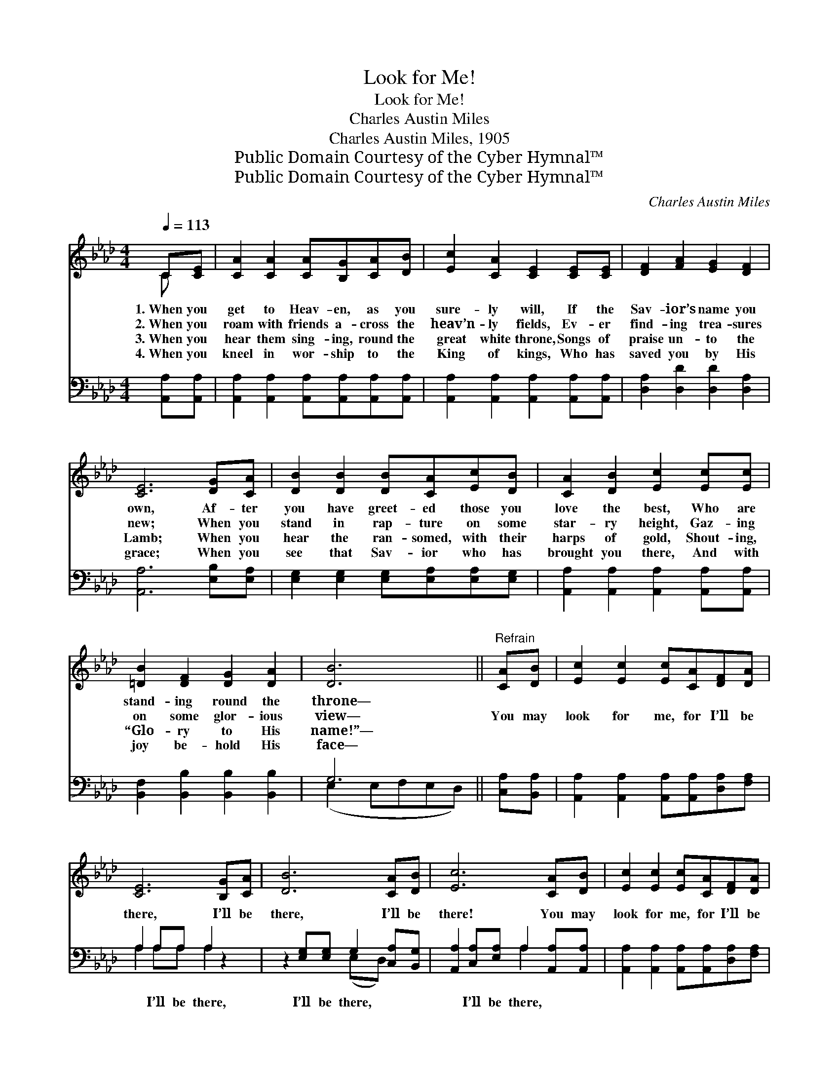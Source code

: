X:1
T:Look for Me!
T:Look for Me!
T:Charles Austin Miles
T:Charles Austin Miles, 1905
T:Public Domain Courtesy of the Cyber Hymnal™
T:Public Domain Courtesy of the Cyber Hymnal™
C:Charles Austin Miles
Z:Public Domain
Z:Courtesy of the Cyber Hymnal™
%%score ( 1 2 ) ( 3 4 )
L:1/8
Q:1/4=113
M:4/4
K:Ab
V:1 treble 
V:2 treble 
V:3 bass 
V:4 bass 
V:1
 C[CE] | [CA]2 [CA]2 [CA][B,G][CA][DB] | [Ec]2 [CA]2 [CE]2 [CE][CE] | [DF]2 [FA]2 [EG]2 [DF]2 | %4
w: 1.~When you|get to Heav- en, as you|sure- ly will, If the|Sav- ior’s name you|
w: 2.~When you|roam with friends a- cross the|heav’n- ly fields, Ev- er|find- ing trea- sures|
w: 3.~When you|hear them sing- ing, round the|great white throne, Songs of|praise un- to the|
w: 4.~When you|kneel in wor- ship to the|King of kings, Who has|saved you by His|
 [CE]6 [DG][CA] | [DB]2 [DB]2 [DB][CA][Ec][DB] | [CA]2 [DB]2 [Ec]2 [Ec][Ec] | %7
w: own, Af- ter|you have greet- ed those you|love the best, Who are|
w: new; When you|stand in rap- ture on some|star- ry height, Gaz- ing|
w: Lamb; When you|hear the ran- somed, with their|harps of gold, Shout- ing,|
w: grace; When you|see that Sav- ior who has|brought you there, And with|
 [=DB]2 [DF]2 [DG]2 [DA]2 | [DB]6 ||"^Refrain" [CA][DB] | [Ec]2 [Ec]2 [Ec][CA][DF][DA] | %11
w: stand- ing round the|throne—|||
w: on some glor- ious|view—|You may|look for me, for I’ll be|
w: “Glo- ry to His|name!”—|||
w: joy be- hold His|face—|||
 [CE]6 [B,G][CA] | [DB]6 [CA][DB] | [Ec]6 [CA][DB] | [Ec]2 [Ec]2 [Ec][CA][DF][DA] | %15
w: ||||
w: there, I’ll be|there, I’ll be|there! You may|look for me, for I’ll be|
w: ||||
w: ||||
 [CE]6 [Fd]>[Fd] | [Ec]4 [DB]4 | A6 |] %18
w: |||
w: there! Glo- ry|to His|name!|
w: |||
w: |||
V:2
 C x | x8 | x8 | x8 | x8 | x8 | x8 | x8 | x6 || x2 | x8 | x8 | x8 | x8 | x8 | x8 | x8 | %17
 (C2 DD C2) |] %18
V:3
 [A,,A,][A,,A,] | [A,,A,]2 [A,,A,]2 [A,,A,][A,,A,][A,,A,][A,,A,] | %2
w: ~ ~|~ ~ ~ ~ ~ ~|
 [A,,A,]2 [A,,A,]2 [A,,A,]2 [A,,A,][A,,A,] | [D,A,]2 [D,D]2 [D,D]2 [D,A,]2 | %4
w: ~ ~ ~ ~ ~|~ ~ ~ ~|
 [A,,A,]6 [E,B,][E,A,] | [E,G,]2 [E,G,]2 [E,G,][E,A,][E,A,][E,G,] | %6
w: ~ ~ ~|~ ~ ~ ~ ~ ~|
 [A,,A,]2 [A,,A,]2 [A,,A,]2 [A,,A,][A,,A,] | [B,,F,]2 [B,,B,]2 [B,,B,]2 [B,,B,]2 | G,6 || %9
w: ~ ~ ~ ~ ~|~ ~ ~ ~|~|
 [C,A,][B,,A,] | [A,,A,]2 [A,,A,]2 [A,,A,][A,,A,][D,A,][F,A,] | A,2 A,A, A,2 z2 | %12
w: ~ ~|~ ~ ~ ~ ~ ~|~ I’ll be there,|
 z2 [E,G,][E,G,] G,2 [C,A,][B,,G,] | [A,,A,]2 [C,A,][E,A,] A,2 [A,,A,][A,,A,] | %14
w: I’ll be there, ~ ~|~ I’ll be there, ~ ~|
 [A,,A,]2 [A,,A,]2 [A,,A,][A,,A,][D,A,][F,A,] | A,2 A,A, A,2 [D,A,]>[D,A,] | [E,A,]4 [E,G,]4 | %17
w: ~ ~ ~ ~ ~ ~|~ I’ll be there! * *||
 (A,2 F,F, E,2) |] %18
w: |
V:4
 x2 | x8 | x8 | x8 | x8 | x8 | x8 | x8 | (E,2 E,F,E,D,) || x2 | x8 | A,2 A,A, A,2 x2 | %12
 x4 (E,D,) x2 | x4 A,2 x2 | x8 | A,2 A,A, A,2 x2 | x8 | A,,6 |] %18

